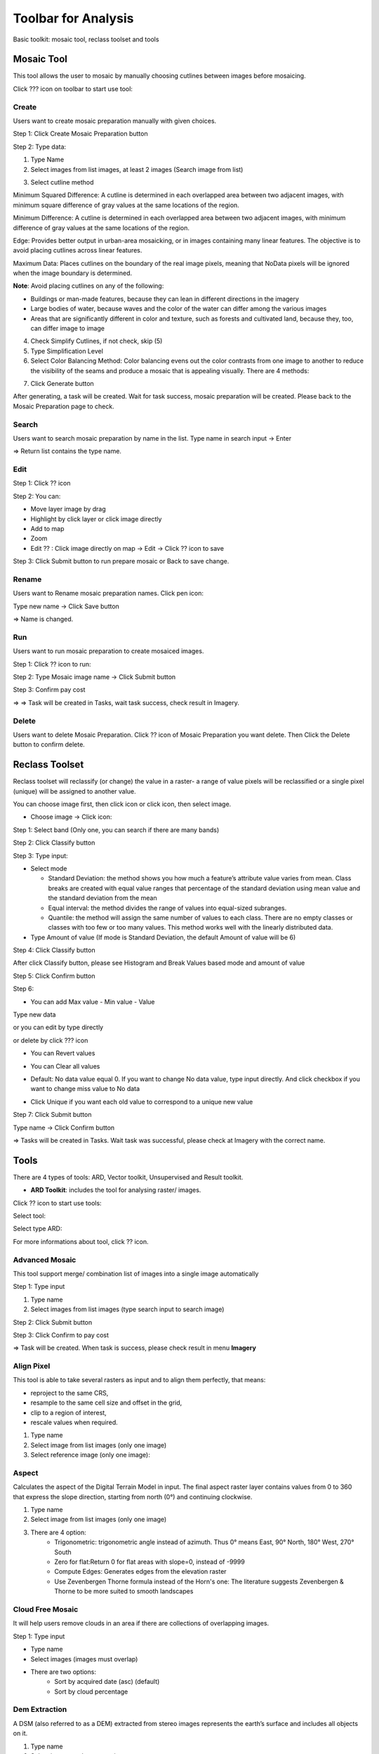 Toolbar for Analysis
--------------------

Basic toolkit: mosaic tool, reclass toolset and tools 

.. image:: ../img/toolbar_analysis.png
    :align: center 

Mosaic Tool 
===========

This tool allows the user to mosaic by manually choosing cutlines between images before mosaicing. 

Click ???  icon on toolbar to start use tool:

.. image:: ../img/mosaic_manual_tool.png
    :align: center 

Create
******

Users want to create mosaic preparation manually with given choices.

Step 1: Click Create Mosaic Preparation button  

.. image:: ../img/prepare_mosaic/create_prepare_mosaic_1.png
    :align: center 

Step 2: Type data:

1. Type Name
2. Select images from list images, at least 2 images (Search image from list)

.. image:: ../img/prepare_mosaic/create_prepare_mosaic_2.png
    :align: center 

3. Select cutline method 

.. image:: ../img/prepare_mosaic/create_prepare_mosaic_3.png
    :align: center 

Minimum Squared Difference: A cutline is determined in each overlapped area between two adjacent images, with minimum square difference of gray values at the same locations of the region. 
	
Minimum Difference: A cutline is determined in each overlapped area between two adjacent images, with minimum difference of gray values at the same locations of the region.

Edge: Provides better output in urban-area mosaicking, or in images containing many linear features. The objective is to avoid placing cutlines across linear features.

Maximum Data: Places cutlines on the boundary of the real image pixels, meaning that NoData pixels will be ignored when the image boundary is determined.

**Note**: Avoid placing cutlines on any of the following:

- Buildings or man-made features, because they can lean in different directions in the imagery
- Large bodies of water, because waves and the color of the water can differ among the various images
- Areas that are significantly different in color and texture, such as forests and cultivated land, because they, too, can differ image to image 

4. Check Simplify Cutlines, if not check, skip (5)
5. Type Simplification Level
6. Select Color Balancing Method: Color balancing evens out the color contrasts from one image to another to reduce the visibility of the seams and produce a mosaic that is appealing visually. There are 4 methods:

.. image:: ../img/prepare_mosaic/create_prepare_mosaic_4.png
    :align: center 

    - Bundle: firstly, all overlapping image areas after removing anomalies in the data will compute the statistics. A bundle color adjustment (both the mean and sigma of the brightness and contrast) is applied to minimize the overall difference between all overlapping areas. Secondly, the remaining differences are modified with dodging.
 	- Overlap: computes the color-balancing histogram using only the pixels in the overlapping area of the images being added to the mosaic file.
	- Histogram: Builds histograms for each image starting from the center of the mosaic, determines the optimum radiometry for the input image from the data then applies the transformation to the entire image.
	- Neighborhood: using all surrounding images to modify the gain and bias of the histogram, regardless of their z-order (based on sorting order) and works iteratively to modify neighboring pixels.

7. Click Generate button

.. image:: ../img/prepare_mosaic/create_prepare_mosaic_5.png
    :align: center 

After generating, a task will be created. Wait for task success, mosaic preparation will be created. Please back to the Mosaic Preparation page to check.

Search
******

Users want to search mosaic preparation by name in the list.
Type name in search input -> Enter

.. image:: ../img/prepare_mosaic/search_mosaic.png
    :align: center 

=> Return list contains the type name.

Edit
****

Step 1: Click ?? icon 

.. image:: ../img/prepare_mosaic/edit_mosaic_1.png
    :align: center 

.. image:: ../img/prepare_mosaic/edit_mosaic_2.png
    :align: center 

Step 2: You can:

* Move layer image by drag  
* Highlight by click layer or click image directly
* Add to map  
* Zoom  
* Edit ?? : Click image directly on map -> Edit -> Click ??  icon to save

.. image:: ../img/prepare_mosaic/edit_mosaic_3.png
    :align: center 

Step 3: Click Submit button to run prepare mosaic or Back to save change.

Rename
******

Users want to Rename mosaic preparation names. Click pen icon:

.. image:: ../img/prepare_mosaic/rename_mosaic_1.png
    :align: center 

Type new name -> Click Save button

.. image:: ../img/prepare_mosaic/rename_mosaic_2.png
    :align: center 

=> Name is changed.

Run
***

Users want to run mosaic preparation to create mosaiced images.

Step 1: Click ?? icon to run:

.. image:: ../img/prepare_mosaic/run_mosaic_1.png
    :align: center 

Step 2: Type Mosaic image name -> Click Submit button

.. image:: ../img/prepare_mosaic/run_mosaic_2.png
    :align: center 

Step 3: Confirm pay cost

=> => Task will be created in Tasks, wait task success, check result in Imagery.

Delete
******

Users want to delete Mosaic Preparation.
Click ?? icon of Mosaic Preparation you want delete.
Then Click the Delete button to confirm delete.

Reclass Toolset
===============

Reclass toolset will reclassify (or change) the value in a raster- a range of value pixels will be reclassified or a single pixel (unique) will be assigned to another value.

You can choose image first, then click   icon or click  icon, then select image.

* Choose image -> Click   icon:

Step 1: Select band (Only one, you can search if there are many bands)

.. image:: ../img/reclass_toolset_1.png
    :align: center 

Step 2: Click Classify button

.. image:: ../img/reclass_toolset_2.png
    :align: center 

Step 3: Type input:

- Select mode

  -	Standard Deviation: the method shows you how much a feature’s attribute value varies from mean. Class breaks are created with equal value ranges that percentage of the standard deviation using mean value and the standard deviation from the mean
  - Equal interval: the method divides the range of values into equal-sized subranges.
  - Quantile: the method will assign the same number of values to each class. There are no empty classes or classes with too few or too many values. This method works well with the linearly distributed data.
- Type Amount of value (If mode is Standard Deviation, the default Amount of value will be 6)

.. image:: ../img/reclass_toolset_3.png
    :align: center 

Step 4: Click Classify button

.. image:: ../img/reclass_toolset_4.png
    :align: center 

After click Classify button, please see Histogram and Break Values based mode and amount of value

.. image:: ../img/reclass_toolset_5.png
    :align: center 

Step 5: Click Confirm button

.. image:: ../img/reclass_toolset_6.png
    :align: center 

Step 6:

* You  can add Max value - Min value - Value

.. image:: ../img/reclass_toolset_7.png
    :align: center 

Type new data

.. image:: ../img/reclass_toolset_8.png
    :align: center 

or you can edit by type directly

or delete by click ??? icon

* You can Revert values

.. image:: ../img/reclass_toolset_9.png
.. image:: ../img/reclass_toolset_10.png

* You can Clear all values

.. image:: ../img/reclass_toolset_11.png
    :align: center 

* Default: No data value equal 0. If you want to change No data value, type input directly. And click checkbox if you want to change miss value to No data

.. image:: ../img/reclass_toolset_12.png
    :align: center 

* Click Unique if you want each old value to correspond to a unique new value

.. image:: ../img/reclass_toolset_13.png
    :align: center 

Step 7: Click Submit button

.. image:: ../img/reclass_toolset_14.png
    :align: center 

Type name -> Click Confirm button

.. image:: ../img/reclass_toolset_15.png
    :align: center 

=> Tasks will be created in Tasks. Wait task was successful, please check at Imagery with the correct name.

Tools 
=====

There are 4 types of tools: ARD, Vector toolkit, Unsupervised and Result toolkit.

* **ARD Toolkit**: includes the tool for analysing raster/ images. 

Click ?? icon to start use tools:

.. image:: ../img/image_tools/ard_toolkit_1.png
    :align: center 

Select tool:

.. image:: ../img/image_tools/ard_toolkit_2.png
    :align: center 
.. image:: ../img/image_tools/ard_toolkit_3.png
    :align: center 

Select type ARD:

.. image:: ../img/image_tools/ard_toolkit_4.png
    :align: center 
.. image:: ../img/image_tools/ard_toolkit_5.png
    :align: center 

For more informations about tool, click ?? icon.

Advanced Mosaic
****************

This tool support merge/ combination list of images into a single image automatically

Step 1: Type input

1. Type name
2. Select images from list images (type search input to search image)

.. image:: ../img/image_tools/advanced_mosaic_1.png
.. image:: ../img/image_tools/advanced_mosaic_2.png

Step 2: Click Submit button

.. image:: ../img/image_tools/advanced_mosaic_3.png
    :align: center

Step 3: Click Confirm to pay cost

.. image:: ../img/image_tools/confirm_pay_cost.png
    :align: center

=> Task will be created. When task is success, please check result in menu **Imagery**

Align Pixel
***********

This tool is able to take several rasters as input and to align them perfectly, that means:

- reproject to the same CRS,
- resample to the same cell size and offset in the grid,
- clip to a region of interest,
- rescale values when required.

1. Type name
2. Select image from list images (only one image)
3. Select reference image (only one image):  

.. image:: ../img/image_tools/align_pixel_1.png
    :align: center

Aspect
******

Calculates the aspect of the Digital Terrain Model in input. The final aspect raster layer contains values from 0 to 360 that express the slope direction, starting from north (0°) and continuing clockwise.

1. Type name
2. Select image from list images (only one image)
3. There are 4 option:
    - Trigonometric: trigonometric angle instead of azimuth. Thus 0° means East, 90° North, 180° West, 270° South
    - Zero for flat:Return 0 for flat areas with slope=0, instead of -9999 
    - Compute Edges: Generates edges from the elevation raster
    - Use Zevenbergen Thorne formula instead of the Horn's one: The literature suggests Zevenbergen & Thorne to be more suited to smooth landscapes

.. image:: ../img/image_tools/aspect_1.png
    :align: center

Cloud Free Mosaic
*****************

It will help users remove clouds in an area if there are collections of overlapping images.

Step 1: Type input

- Type name
- Select images (images must overlap)
- There are two options:
    - Sort by acquired date (asc) (default)
    - Sort by cloud percentage

.. image:: ../img/image_tools/cloud_free_mosaic_1.png
    :align: center

Dem Extraction
**************

A DSM (also referred to as a DEM) extracted from stereo images represents the earth’s surface and includes all objects on it. 

1. Type name
2. Select images: select stereo images

.. image:: ../img/image_tools/dem_extraction_1.png
    :align: center

Dem Super Resolution
********************

Increasing the resolution of DEM images.

1. Type name
2. Select image (only one image): 

.. image:: ../img/image_tools/dem_super_resolution_1.png
    :align: center

Down Scale
**********

Improve the resolution of the image from low to high resolution.

1. Type name
2. Select image
3. There are two level:
    - 2: means an increase in spatial resolution in double. For example from resolution 10m, downscale will improve the spatial resolution to 5m.
    - 4: means increasing in spatial resolution four times.

.. image:: ../img/image_tools/down_scale_1.png
    :align: center

Hillshade
*********

The hillshade is calculated by using DEM image and the sun position

1. Type name
2. Select image
3. Type z factor: Vertical exaggeration used to pre-multiply the elevations
4. Type scale: Ratio of vertical units to horizontal. If the horizontal unit of the source DEM is degrees (e.g Lat/Long WGS84 projection), you can use scale=111120 if the vertical units are meters (or scale=370400 if they are in feet)
5. Type Azimuth of the light:Azimuth of the light, in degrees. 0 if it comes from the top of the raster, 90 from the east, …
6. Type Altitude of the light: Altitude of the light, in degrees. 90 if the light comes from above the DEM, 0 if it is raking light
7. There are two options:
    - Compute Edge
    - Use Zevenbergen Thorne formula instead of the Horn's one
8. Select Shading type 
    - Combined: combined shading, a combination of slope and oblique shading
    - Multidirectional: multidirectional shading, a combination of hill shading illuminated from 225 deg, 270 deg, 315 deg, and 360 deg azimuth.

.. image:: ../img/image_tools/hillshade_1.png
.. image:: ../img/image_tools/hillshade_2.png

Image Resampling
****************

Decrease the resolution of the image. Change image from high resolution to low resolution.

1. Type name
2. Select image
3. Type level: (if you choose level 2, the spatial resolution will decrease double for example raw data has 5m resolution, after resampling with level 2, the resolution will be 10m)

.. image:: ../img/image_tools/image_resampling_1.png
    :align: center

Mosaic
******

This tool supports merge/ combination list of images into a single image automatically. It is similar to advanced mosaics with different algorithms.

Orthorectify
************

Orthorectify is the process of removing the effects of terrain and sensor creating a planimetrically correct image. The image will match the spatial by considering location, elevation and sensor information.
 
5. Matching band
6. Number of GCPs: Type the number of points that you want to collect over each image
7. Minimum acceptance score: enter a value from 0-1 which defines the minimum correlation score that will be considered a successful match.
8. There are two Matching method:
    - FFTP: Fast Fourier Transform Phase Matching: when two images have a relative shift between them, the result is a phase difference in the Fourier domain. FFTP determines the shift between images using this phase difference.
    - NCC: Normalized Cross Correlation. This method finds the relative shift between two images by finding the shift that produces the maximum cross-correlation coefficient of the gray values in the images. 
9. Search radius: type a number to define the search radius around the kernel

.. image:: ../img/image_tools/orthorectify_1.png
.. image:: ../img/image_tools/orthorectify_2.png

Pansharpening
*************

Pansharpen will use a panchromatic image to sharpen the multispectral image to create a high resolution color image.

.. image:: ../img/image_tools/pansharpening_1.png
    :align: center

Polygonize
**********

This tool is specially designed for post processing of the Farmboundary model. The input file is the results of farm boundary model.

.. image:: ../img/image_tools/polygonize_1.png
    :align: center

Raster Clip
***********

Clip the Raster using the mask layer

.. image:: ../img/image_tools/raster_clip_1.png
    :align: center

Slope
*****

Calculate the slope from the DEM image. The slope is the angle of inclination of the terrain and is expressed in degrees

.. image:: ../img/image_tools/slope_1.png
    :align: center

Stack
*****

Layer stacking is a process for combining multiple images with same extent into a single image.

.. image:: ../img/image_tools/stack_1.png
    :align: center

Visual Imagery
**************

To convert an image to data type unit 8 with reference image or not.

.. image:: ../img/image_tools/visual_1.png
    :align: center

Zonal
*****

Calculates statistics of a raster layer for each feature of an overlapping polygon vector layer.

.. image:: ../img/image_tools/zonal_1.png
    :align: center

In Algorithm, there are 4 options:

- Min: Determines the smallest value of all cells in the value raster that belong to the same zone as the output cell
- Mean: Determines the mean of all cells in the value raster that belong to the same zone as the output cell
- Max: Determines the largest value of all cells in the value raster that belong to the same zone as the output cell
- Most value: Determines the most value of all cells in the value raster that belong to the same zone as the output cell

Step 2: Click Confirm button

Step 3: Confirm to pay cost

**Result toolkit**: includes the tool for analysing raster results.

.. image:: ../img/image_tools/result_toolkit.png
    :align: center

Crop Scout
**********

Step 1: Type input: (You can check raster results in Results or Imagery)

.. image:: ../img/image_tools/crop_scout_1.png
    :align: center

Step 2: Click Tool setting button -> Select raster band:

.. image:: ../img/image_tools/crop_scout_2.png
.. image:: ../img/image_tools/crop_scout_3.png

Step 3: Click Confirm button

The Task will be created in Tasks. Wait for task success, check result.

Reclassification
****************

Step 1: Type input

.. image:: ../img/image_tools/reclassification_1.png
    :align: center

Step 2: Click “Tool setting” button

1. Click color box to change color for each class
2. Change name for each class
3. Change value for each class

.. image:: ../img/image_tools/reclassification_1.png
    :align: center

Step 3: Click Apply button. The Task will be created in Tasks. Wait for task success, check result.

Morphology
**********

This help users in post processing to eliminate the small area and fill the hole

Step 1: Type input

.. image:: ../img/image_tools/morphology_1.png
    :align: center

Step 2: Click “Tool setting” button -> Type epsilon

.. image:: ../img/image_tools/morphology_2.png
    :align: center

Step 3: Click Confirm button. The Task will be created in Tasks. Wait for task success, check result.

Vectorization
*************

Step 1: Type input

.. image:: ../img/image_tools/vectorization_1.png
    :align: center

Step 2: Click “Tool setting” button -> Type epsilon

.. image:: ../img/image_tools/vectorization_2.png
    :align: center

Step 3: Click Confirm button. The Task will be created in Tasks. Wait for task success, check result.


